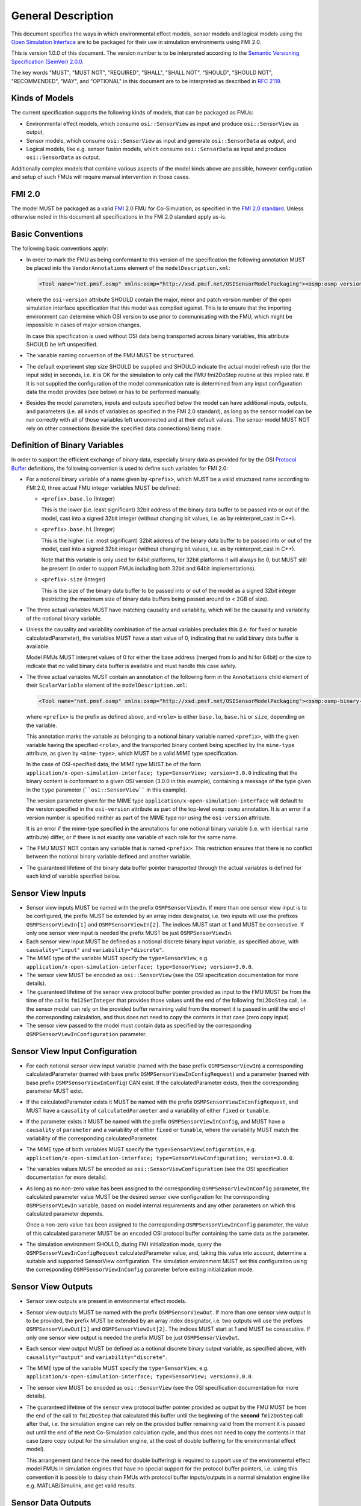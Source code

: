 General Description
==========================

This document specifies the ways in which environmental effect models,
sensor models and logical models using the `Open Simulation Interface`_
are to be packaged for their use in simulation environments using FMI
2.0.

This is version 1.0.0 of this document. The version number is to be
interpreted according to the `Semantic Versioning Specification (SemVer)
2.0.0`_.

The key words "MUST", "MUST NOT", "REQUIRED", "SHALL", "SHALL NOT",
"SHOULD", "SHOULD NOT", "RECOMMENDED", "MAY", and "OPTIONAL" in this
document are to be interpreted as described in `RFC 2119`_.

Kinds of Models
---------------

The current specification supports the following kinds of models, that
can be packaged as FMUs:

-  Environmental effect models, which consume ``osi::SensorView`` as input
   and produce ``osi::SensorView`` as output,

-  Sensor models, which consume ``osi::SensorView`` as input and generate
   ``osi::SensorData`` as output, and

-  Logical models, like e.g. sensor fusion models, which consume
   ``osi::SensorData`` as input and produce ``osi::SensorData`` as output.

Additionally complex models that combine various aspects of the model
kinds above are possible, however configuration and setup of such FMUs
will require manual intervention in those cases.

.. _fmi-20:

FMI 2.0
-------

The model MUST be packaged as a valid `FMI`_ 2.0 FMU for Co-Simulation,
as specified in the `FMI 2.0 standard`_. Unless otherwise noted in this
document all specifications in the FMI 2.0 standard apply as-is.

Basic Conventions
-----------------

The following basic conventions apply:

-  In order to mark the FMU as being conformant to this version of the
   specification the following annotation MUST be placed into the
   ``VendorAnnotations`` element of the ``modelDescription.xml``:

   .. code:: XML

      <Tool name="net.pmsf.osmp" xmlns:osmp="http://xsd.pmsf.net/OSISensorModelPackaging"><osmp:osmp version="1.0.0" osi-version="3.0.0"/></Tool>

   where the ``osi-version`` attribute SHOULD contain the major, minor
   and patch version number of the open simulation interface
   specification that this model was compiled against. This is to ensure
   that the importing environment can determine which OSI version to use
   prior to communicating with the FMU, which might be impossible in
   cases of major version changes.

   In case this specification is used without OSI data being transported
   across binary variables, this attribute SHOULD be left unspecified.

-  The variable naming convention of the FMU MUST be ``structured``.

-  The default experiment step size SHOULD be supplied and SHOULD
   indicate the actual model refresh rate (for the input side) in
   seconds, i.e. it is OK for the simulation to only call the FMU
   fmi2DoStep routine at this implied rate. If it is not supplied the
   configuration of the model communication rate is determined from any
   input configuration data the model provides (see below) or has to be
   performed manually.

-  Besides the model parameters, inputs and outputs specified below the
   model can have additional inputs, outputs, and parameters (i.e. all
   kinds of variables as specified in the FMI 2.0 standard), as long as
   the sensor model can be run correctly with all of those variables
   left unconnected and at their default values. The sensor model MUST
   NOT rely on other connections (beside the specified data connections)
   being made.

Definition of Binary Variables
------------------------------

In order to support the efficient exchange of binary data, especially
binary data as provided for by the OSI `Protocol Buffer <https://developers.google.com/protocol-buffers>`_ definitions,
the following convention is used to define such variables for FMI 2.0:

-  For a notional binary variable of a name given by ``<prefix>``, which
   MUST be a valid structured name according to FMI 2.0, three actual
   FMU integer variables MUST be defined:

   -  ``<prefix>.base.lo`` (Integer)

      This is the lower (i.e. least significant) 32bit address of the
      binary data buffer to be passed into or out of the model, cast
      into a signed 32bit integer (without changing bit values, i.e. as
      by reinterpret_cast in C++).

   -  ``<prefix>.base.hi`` (Integer)

      This is the higher (i.e. most significant) 32bit address of the
      binary data buffer to be passed into or out of the model, cast
      into a signed 32bit integer (without changing bit values, i.e. as
      by reinterpret_cast in C++).

      Note that this variable is only used for 64bit platforms, for
      32bit platforms it will always be 0, but MUST still be present (in
      order to support FMUs including both 32bit and 64bit
      implementations).

   -  ``<prefix>.size`` (Integer)

      This is the size of the binary data buffer to be passed into or
      out of the model as a signed 32bit integer (restricting the
      maximum size of binary data buffers being passed around to < 2GB
      of size).

-  The three actual variables MUST have matching causality and
   variability, which will be the causality and variability of the
   notional binary variable.

-  Unless the causality and variability combination of the actual
   variables precludes this (i.e. for fixed or tunable
   calculatedParameter), the variables MUST have a start value of 0,
   indicating that no valid binary data buffer is available.

   Model FMUs MUST interpret values of 0 for either the base address
   (merged from lo and hi for 64bit) or the size to indicate that no
   valid binary data buffer is available and must handle this case
   safely.

-  The three actual variables MUST contain an annotation of the
   following form in the ``Annotations`` child element of their
   ``ScalarVariable`` element of the ``modelDescription.xml``:

   .. code:: XML

      <Tool name="net.pmsf.osmp" xmlns:osmp="http://xsd.pmsf.net/OSISensorModelPackaging"><osmp:osmp-binary-variable name="<prefix>" role="<role>" mime-type="<mime-type>"/></Tool>

   where ``<prefix>`` is the prefix as defined above, and ``<role>`` is
   either ``base.lo``, ``base.hi`` or ``size``, depending on the
   variable.

   This annotation marks the variable as belonging to a notional binary
   variable named ``<prefix>``, with the given variable having the
   specified ``<role>``, and the transported binary content being
   specified by the ``mime-type`` attribute, as given by
   ``<mime-type>``, which MUST be a valid MIME type specification.

   In the case of OSI-specified data, the MIME type MUST be of the form
   ``application/x-open-simulation-interface; type=SensorView; version=3.0.0``
   indicating that the binary content is conformant to a given OSI
   version (3.0.0 in this example), containing a message of the type
   given in the ``type`` parameter (````osi::SensorView```` in this
   example).

   The version parameter given for the MIME type
   ``application/x-open-simulation-interface`` will default to the
   version specified in the ``osi-version`` attribute as part of the
   top-level ``osmp:osmp`` annotation. It is an error if a version
   number is specified neither as part of the MIME type nor using the
   ``osi-version`` attribute.

   It is an error if the mime-type specified in the annotations for one
   notional binary variable (i.e. with identical name attribute) differ,
   or if there is not exactly one variable of each role for the same
   name.

-  The FMU MUST NOT contain any variable that is named ``<prefix>``:
   This restriction ensures that there is no conflict between the
   notional binary variable defined and another variable.

-  The guaranteed lifetime of the binary data buffer pointer transported
   through the actual variables is defined for each kind of variable
   specified below.

Sensor View Inputs
------------------

-  Sensor view inputs MUST be named with the prefix
   ``OSMPSensorViewIn``. If more than one sensor view input is to be
   configured, the prefix MUST be extended by an array index designator,
   i.e. two inputs will use the prefixes ``OSMPSensorViewIn[1]`` and
   ``OSMPSensorViewIn[2]``. The indices MUST start at 1 and MUST be
   consecutive. If only one sensor view input is needed the prefix MUST
   be just ``OSMPSensorViewIn``.

-  Each sensor view input MUST be defined as a notional discrete binary
   input variable, as specified above, with ``causality="input"`` and
   ``variability="discrete"``.

-  The MIME type of the variable MUST specify the ``type=SensorView``,
   e.g.
   ``application/x-open-simulation-interface; type=SensorView; version=3.0.0``.

-  The sensor view MUST be encoded as ``osi::SensorView`` (see the OSI
   specification documentation for more details).

-  The guaranteed lifetime of the sensor view protocol buffer pointer
   provided as input to the FMU MUST be from the time of the call to
   ``fmi2SetInteger`` that provides those values until the end of the
   following ``fmi2DoStep`` call, i.e. the sensor model can rely on the
   provided buffer remaining valid from the moment it is passed in until
   the end of the corresponding calculation, and thus does not need to
   copy the contents in that case (zero copy input).

-  The sensor view passed to the model must contain data as specified by
   the corresponding ``OSMPSensorViewInConfiguration`` parameter.

Sensor View Input Configuration
-------------------------------

-  For each notional sensor view input variable (named with the base
   prefix ``OSMPSensorViewIn``) a corresponding calculatedParameter
   (named with base prefix ``OSMPSensorViewInConfigRequest``) and a
   parameter (named with base prefix ``OSMPSensorViewInConfig``) CAN
   exist. If the calculatedParameter exists, then the corresponding
   parameter MUST exist.

-  If the calculatedParameter exists it MUST be named with the prefix
   ``OSMPSensorViewInConfigRequest``, and MUST have a ``causality`` of
   ``calculatedParameter`` and a variability of either ``fixed`` or
   ``tunable``.

-  If the parameter exists it MUST be named with the prefix
   ``OSMPSensorViewInConfig``, and MUST have a ``causality`` of
   ``parameter`` and a variability of either ``fixed`` or ``tunable``,
   where the variability MUST match the variability of the corresponding
   calculatedParameter.

-  The MIME type of both variables MUST specify the
   ``type=SensorViewConfiguration``, e.g.
   ``application/x-open-simulation-interface; type=SensorViewConfiguration; version=3.0.0``.

-  The variables values MUST be encoded as ``osi::SensorViewConfiguration``
   (see the OSI specification documentation for more details).

-  As long as no non-zero value has been assigned to the corresponding
   ``OSMPSensorViewInConfig`` parameter, the calculated parameter value
   MUST be the desired sensor view configuration for the corresponding
   ``OSMPSensorViewIn`` variable, based on model internal requirements
   and any other parameters on which this calculated parameter depends.

   Once a non-zero value has been assigned to the corresponding
   ``OSMPSensorViewInConfig`` parameter, the value of this calculated
   parameter MUST be an encoded OSI protocol buffer containing the same
   data as the parameter.

-  The simulation environment SHOULD, during FMI initialization mode,
   query the ``OSMPSensorViewInConfigRequest`` calculatedParameter
   value, and, taking this value into account, determine a suitable and
   supported SensorView configuration. The simulation environment MUST set this
   configuration using the corresponding ``OSMPSensorViewInConfig`` parameter
   before exiting initialization mode.

Sensor View Outputs
-------------------

-  Sensor view outputs are present in environmental effect models.

-  Sensor view outputs MUST be named with the prefix
   ``OSMPSensorViewOut``. If more than one sensor view output is to be
   provided, the prefix MUST be extended by an array index designator,
   i.e. two outputs will use the prefixes ``OSMPSensorViewOut[1]`` and
   ``OSMPSensorViewOut[2]``. The indices MUST start at 1 and MUST be
   consecutive. If only one sensor view output is needed the prefix MUST
   be just ``OSMPSensorViewOut``.

-  Each sensor view output MUST be defined as a notional discrete binary
   output variable, as specified above, with ``causality="output"`` and
   ``variability="discrete"``.

-  The MIME type of the variable MUST specify the ``type=SensorView``,
   e.g.
   ``application/x-open-simulation-interface; type=SensorView; version=3.0.0``.

-  The sensor view MUST be encoded as ``osi::SensorView`` (see the OSI
   specification documentation for more details).

-  The guaranteed lifetime of the sensor view protocol buffer pointer
   provided as output by the FMU MUST be from the end of the call to
   ``fmi2DoStep`` that calculated this buffer until the beginning of the
   **second** ``fmi2DoStep`` call after that, i.e. the simulation engine
   can rely on the provided buffer remaining valid from the moment it is
   passed out until the end of the next Co-Simulation calculation cycle,
   and thus does not need to copy the contents in that case (zero copy
   output for the simulation engine, at the cost of double buffering for
   the environmental effect model).

   This arrangement (and hence the need for double buffering) is
   required to support use of the environmental effect model FMUs in
   simulation engines that have no special support for the protocol
   buffer pointers, i.e. using this convention it is possible to daisy
   chain FMUs with protocol buffer inputs/outputs in a normal simulation
   engine like e.g. MATLAB/Simulink, and get valid results.


Sensor Data Outputs
-------------------

-  Sensor data outputs MUST be named with the prefix
   ``OSMPSensorDataOut``. If more than one sensor data output is to be
   provided, the prefix MUST be extended by an array index designator,
   i.e. two outputs will use the prefixes ``OSMPSensorDataOut[1]`` and
   ``OSMPSensorDataOut[2]``. The indices MUST start at 1 and MUST be
   consecutive. If only one sensor data output is needed the prefix MUST
   be just ``OSMPSensorDataOut``.

-  Each sensor data output MUST be defined as a notional discrete binary
   output variable, as specified above, with ``causality="output"`` and
   ``variability="discrete"``.

-  The MIME type of the variable MUST specify the ``type=SensorData``,
   e.g.
   ``application/x-open-simulation-interface; type=SensorData; version=3.0.0``.

-  The sensor data MUST be encoded as ``osi::SensorData`` (see the OSI
   specification documentation for more details).

-  The guaranteed lifetime of the sensor data protocol buffer pointer
   provided as output by the FMU MUST be from the end of the call to
   ``fmi2DoStep`` that calculated this buffer until the beginning of the
   **second** ``fmi2DoStep`` call after that, i.e. the simulation engine
   can rely on the provided buffer remaining valid from the moment it is
   passed out until the end of the next Co-Simulation calculation cycle,
   and thus does not need to copy the contents in that case (zero copy
   output for the simulation engine, at the cost of double buffering for
   the sensor model).

   This arrangement (and hence the need for double buffering) is
   required to support use of the sensor model FMUs in simulation
   engines that have no special support for the protocol buffer
   pointers, i.e. using this convention it is possible to daisy chain
   FMUs with protocol buffer inputs/outputs in a normal simulation
   engine like e.g. MATLAB/Simulink, and get valid results.

Sensor Data Inputs
------------------

-  Sensor data inputs are present in logical models.

-  Sensor data inputs MUST be named with the prefix
   ``OSMPSensorDataIn``. If more than one sensor data input is to be
   configured, the prefix MUST be extended by an array index designator,
   i.e. two inputs will use the prefixes ``OSMPSensorDataIn[1]`` and
   ``OSMPSensorDataIn[2]``. The indices MUST start at 1 and MUST be
   consecutive. If only one sensor data input is needed the prefix MUST
   be just ``OSMPSensorDataIn``.

-  Each sensor data input MUST be defined as a notional discrete binary
   input variable, as specified above, with ``causality="input"`` and
   ``variability="discrete"``.

-  The MIME type of the variable MUST specify the ``type=SensorData``,
   e.g.
   ``application/x-open-simulation-interface; type=SensorData; version=3.0.0``.

-  The sensor data MUST be encoded as ``osi::SensorData`` (see the OSI
   specification documentation for more details).

-  The guaranteed lifetime of the sensor data protocol buffer pointer
   provided as input to the FMU MUST be from the time of the call to
   ``fmi2SetInteger`` that provides those values until the end of the
   following ``fmi2DoStep`` call, i.e. the logical model can rely on the
   provided buffer remaining valid from the moment it is passed in until
   the end of the corresponding calculation, and thus does not need to
   copy the contents in that case (zero copy input).

-  The sensor data passed to the model depends on any prior models or
   processes that generated the data, i.e. the exact details of the
   contents will depend on the processing pipeline.

Examples
--------

An example dummy sensor model implementation is provided in the
OSMPDummySensor sub-directory of the examples directory of this
repository. Below you can find an example modelDescription.xml file that
would satisfy the requirements of this document for a sensor model FMU
with one input and output and no additional features:

.. code:: XML

  <?xml version="1.0" encoding="UTF-8"?>
  <fmiModelDescription
    fmiVersion="2.0"
    modelName="OSI Sensor Model Packaging Demo FMU"
    guid="aabc2174e20f08597cfae6947c96bf86"
    variableNamingConvention="structured">
    <CoSimulation
      modelIdentifier="OSMPDemoFMU"
      canNotUseMemoryManagementFunctions="true"/>
    <DefaultExperiment startTime="0.0" stepSize="0.020"/>
    <VendorAnnotations>
      <Tool name="net.pmsf.osmp" xmlns:osmp="http://xsd.pmsf.net/OSISensorModelPackaging"><osmp:osmp version="1.0.0" osi-version="3.0.0"/></Tool>
    </VendorAnnotations>
    <ModelVariables>
      <ScalarVariable name="OSMPSensorViewIn.base.lo" valueReference="0" causality="input" variability="discrete">
        <Integer start="0"/>
        <Annotations>
          <Tool name="net.pmsf.osmp" xmlns:osmp="http://xsd.pmsf.net/OSISensorModelPackaging"><osmp:osmp-binary-variable name="OSMPSensorViewIn" role="base.lo" mime-type="application/x-open-simulation-interface; type=SensorView; version=3.0.0"/></Tool>
        </Annotations>
      </ScalarVariable>
      <ScalarVariable name="OSMPSensorViewIn.base.hi" valueReference="1" causality="input" variability="discrete">
        <Integer start="0"/>
        <Annotations>
          <Tool name="net.pmsf.osmp" xmlns:osmp="http://xsd.pmsf.net/OSISensorModelPackaging"><osmp:osmp-binary-variable name="OSMPSensorViewIn" role="base.hi" mime-type="application/x-open-simulation-interface; type=SensorView; version=3.0.0"/></Tool>
        </Annotations>
      </ScalarVariable>
      <ScalarVariable name="OSMPSensorViewIn.size" valueReference="2" causality="input" variability="discrete">
        <Integer start="0"/>
        <Annotations>
          <Tool name="net.pmsf.osmp" xmlns:osmp="http://xsd.pmsf.net/OSISensorModelPackaging"><osmp:osmp-binary-variable name="OSMPSensorViewIn" role="size" mime-type="application/x-open-simulation-interface; type=SensorView; version=3.0.0"/></Tool>
        </Annotations>
      </ScalarVariable>
      <ScalarVariable name="OSMPSensorDataOut.base.lo" valueReference="3" causality="output" variability="discrete" initial="exact">
        <Integer start="0"/>
        <Annotations>
          <Tool name="net.pmsf.osmp" xmlns:osmp="http://xsd.pmsf.net/OSISensorModelPackaging"><osmp:osmp-binary-variable name="OSMPSensorDataOut" role="base.lo" mime-type="application/x-open-simulation-interface; type=SensorData; version=3.0.0"/></Tool>
        </Annotations>
      </ScalarVariable>
      <ScalarVariable name="OSMPSensorDataOut.base.hi" valueReference="4" causality="output" variability="discrete" initial="exact">
        <Integer start="0"/>
        <Annotations>
          <Tool name="net.pmsf.osmp" xmlns:osmp="http://xsd.pmsf.net/OSISensorModelPackaging"><osmp:osmp-binary-variable name="OSMPSensorDataOut" role="base.hi" mime-type="application/x-open-simulation-interface; type=SensorData; version=3.0.0"/></Tool>
        </Annotations>
      </ScalarVariable>
      <ScalarVariable name="OSMPSensorDataOut.size" valueReference="5" causality="output" variability="discrete" initial="exact">
        <Integer start="0"/>
        <Annotations>
          <Tool name="net.pmsf.osmp" xmlns:osmp="http://xsd.pmsf.net/OSISensorModelPackaging"><osmp:osmp-binary-variable name="OSMPSensorDataOut" role="size" mime-type="application/x-open-simulation-interface; type=SensorData; version=3.0.0"/></Tool>
        </Annotations>
      </ScalarVariable>
    </ModelVariables>
    <ModelStructure>
      <Outputs>
        <Unknown index="4"/>
        <Unknown index="5"/>
        <Unknown index="6"/>
      </Outputs>
    </ModelStructure>
  </fmiModelDescription>

Future Evolution
----------------

For FMI 3.0, which is currently in development, an opaque binary data
type (a binary data type that is defined in the same way as the current
string data type, but length terminated instead of zero-terminated) is
planned to be added. This will allow migration of sensor models using
the current convention to one where the relevant OSMP binary variables
will be directly mapped to such new binary variables, instead of relying
on the annotated trio of integer variables for each notional binary
variable as is currently specified. The life-time of the new FMI 3.0
variables will be the standard life-time of all FMI variables, and thus
shorter than is currently specified, so copying on input and output is
going to be required. Other than that the current specification can be
mapped 1:1 onto this new mechanism, and once FMI 3.0 is released, an
updated OSMP specification including this option and mapping will be
released.

.. _Open Simulation Interface: https://github.com/OpenSimulationInterface/open-simulation-interface
.. _Semantic Versioning Specification (SemVer) 2.0.0: http://semver.org/spec/v2.0.0.html
.. _RFC 2119: https://www.ietf.org/rfc/rfc2119.txt
.. _FMI: https://fmi-standard.org/
.. _FMI 2.0 standard: https://svn.modelica.org/fmi/branches/public/specifications/v2.0/FMI_for_ModelExchange_and_CoSimulation_v2.0.pdf

.. |Build Status| image:: https://travis-ci.org/OpenSimulationInterface/osi-sensor-model-packaging.svg?branch=master
   :target: https://travis-ci.org/OpenSimulationInterface/osi-sensor-model-packaging